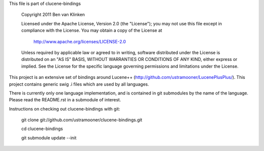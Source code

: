 This file is part of clucene-bindings

  Copyright 2011 Ben van Klinken

  Licensed under the Apache License, Version 2.0 (the "License");
  you may not use this file except in compliance with the License.
  You may obtain a copy of the License at

     http://www.apache.org/licenses/LICENSE-2.0

  Unless required by applicable law or agreed to in writing, software
  distributed under the License is distributed on an "AS IS" BASIS,
  WITHOUT WARRANTIES OR CONDITIONS OF ANY KIND, either express or implied.
  See the License for the specific language governing permissions and
  limitations under the License.

This project is an extensive set of bindings around Lucene++  
(http://github.com/ustramooner/LucenePlusPlus/). This project
contains generic swig .i files which are used by all languages.

There is currently only one language implementation, and is 
contained in git submodules by the name of the language. Please
read the README.rst in a submodule of interest.

Instructions on checking out clucene-bindings with git:

 git clone git://github.com/ustramooner/clucene-bindings.git
  
 cd clucene-bindings
  
 git submodule update --init


